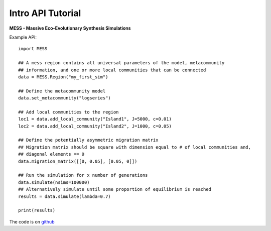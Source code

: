 .. _sec-introduction:

==================
Intro API Tutorial
==================

**MESS - Massive Eco-Evolutionary Synthesis Simulations**

Example API::

  import MESS

  ## A mess region contains all universal parameters of the model, metacommunity
  ## information, and one or more local communities that can be connected
  data = MESS.Region("my_first_sim")
  
  ## Define the metacommunity model
  data.set_metacommunity("logseries")
  
  ## Add local communities to the region
  loc1 = data.add_local_community("Island1", J=5000, c=0.01)
  loc2 = data.add_local_community("Island2", J=1000, c=0.05)
  
  ## Define the potentially asymmetric migration matrix
  ## Migration matrix should be square with dimension equal to # of local communities and,
  ## diagonal elements == 0
  data.migration_matrix([[0, 0.05], [0.05, 0]])
  
  ## Run the simulation for x number of generations
  data.simulate(nsims=100000)
  ## Alternatively simulate until some proportion of equilibrium is reached
  results = data.simulate(lambda=0.7)
  
  print(results)
  
The code is on `github <https://github.com/messDiv/MESS>`_
